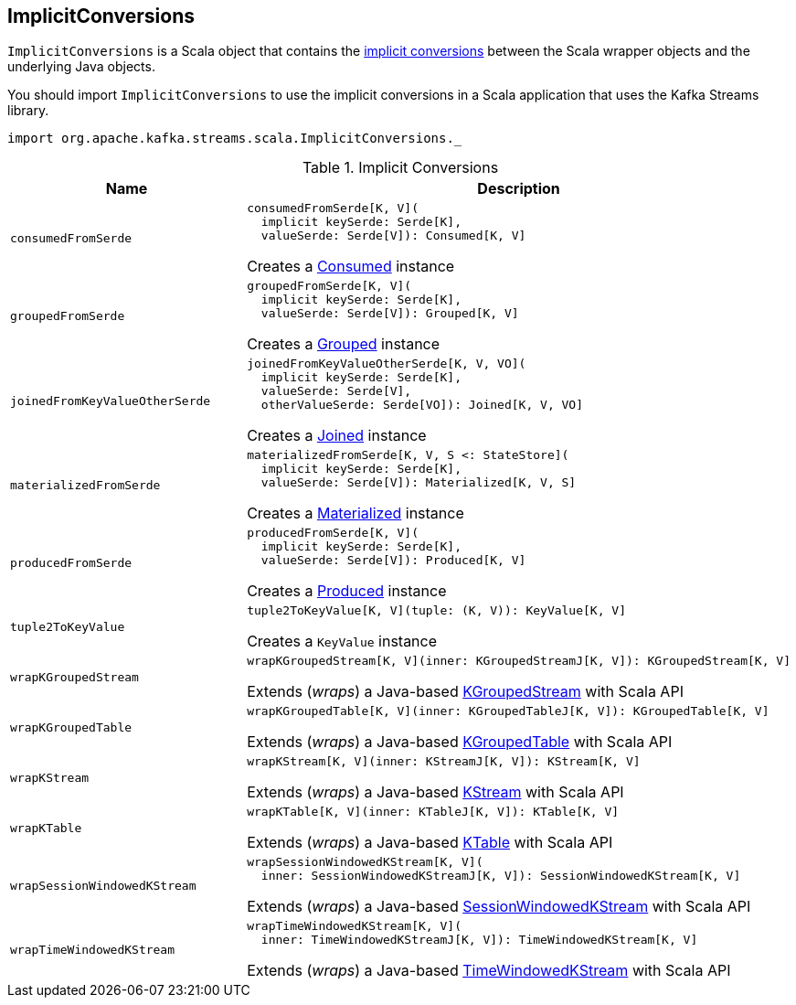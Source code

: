 == [[ImplicitConversions]] ImplicitConversions

`ImplicitConversions` is a Scala object that contains the <<implicits, implicit conversions>> between the Scala wrapper objects and the underlying Java objects.

You should import `ImplicitConversions` to use the implicit conversions in a Scala application that uses the Kafka Streams library.

[source, scala]
----
import org.apache.kafka.streams.scala.ImplicitConversions._
----

[[implicits]]
.Implicit Conversions
[cols="1m,2",options="header",width="100%"]
|===
| Name
| Description

| consumedFromSerde
a| [[consumedFromSerde]]

[source, scala]
----
consumedFromSerde[K, V](
  implicit keySerde: Serde[K],
  valueSerde: Serde[V]): Consumed[K, V]
----

Creates a <<kafka-streams-Consumed.adoc#, Consumed>> instance

| groupedFromSerde
a| [[groupedFromSerde]]

[source, scala]
----
groupedFromSerde[K, V](
  implicit keySerde: Serde[K],
  valueSerde: Serde[V]): Grouped[K, V]
----

Creates a <<kafka-streams-Grouped.adoc#, Grouped>> instance

| joinedFromKeyValueOtherSerde
a| [[joinedFromKeyValueOtherSerde]]

[source, scala]
----
joinedFromKeyValueOtherSerde[K, V, VO](
  implicit keySerde: Serde[K],
  valueSerde: Serde[V],
  otherValueSerde: Serde[VO]): Joined[K, V, VO]
----

Creates a <<kafka-streams-Joined.adoc#, Joined>> instance

| materializedFromSerde
a| [[materializedFromSerde]]

[source, scala]
----
materializedFromSerde[K, V, S <: StateStore](
  implicit keySerde: Serde[K],
  valueSerde: Serde[V]): Materialized[K, V, S]
----

Creates a <<kafka-streams-Materialized.adoc#, Materialized>> instance

| producedFromSerde
a| [[producedFromSerde]]

[source, scala]
----
producedFromSerde[K, V](
  implicit keySerde: Serde[K],
  valueSerde: Serde[V]): Produced[K, V]
----

Creates a <<kafka-streams-Produced.adoc#, Produced>> instance

| tuple2ToKeyValue
a| [[tuple2ToKeyValue]]

[source, scala]
----
tuple2ToKeyValue[K, V](tuple: (K, V)): KeyValue[K, V]
----

Creates a `KeyValue` instance

| wrapKGroupedStream
a| [[wrapKGroupedStream]]

[source, scala]
----
wrapKGroupedStream[K, V](inner: KGroupedStreamJ[K, V]): KGroupedStream[K, V]
----

Extends (_wraps_) a Java-based <<kafka-streams-KGroupedStream.adoc#, KGroupedStream>> with Scala API

| wrapKGroupedTable
a| [[wrapKGroupedTable]]

[source, scala]
----
wrapKGroupedTable[K, V](inner: KGroupedTableJ[K, V]): KGroupedTable[K, V]
----

Extends (_wraps_) a Java-based <<kafka-streams-KGroupedTable.adoc#, KGroupedTable>> with Scala API

| wrapKStream
a| [[wrapKStream]]

[source, scala]
----
wrapKStream[K, V](inner: KStreamJ[K, V]): KStream[K, V]
----

Extends (_wraps_) a Java-based <<kafka-streams-KStream.adoc#, KStream>> with Scala API

| wrapKTable
a| [[wrapKTable]]

[source, scala]
----
wrapKTable[K, V](inner: KTableJ[K, V]): KTable[K, V]
----

Extends (_wraps_) a Java-based <<kafka-streams-KTable.adoc#, KTable>> with Scala API

| wrapSessionWindowedKStream
a| [[wrapSessionWindowedKStream]]

[source, scala]
----
wrapSessionWindowedKStream[K, V](
  inner: SessionWindowedKStreamJ[K, V]): SessionWindowedKStream[K, V]
----

Extends (_wraps_) a Java-based <<kafka-streams-SessionWindowedKStream.adoc#, SessionWindowedKStream>> with Scala API

| wrapTimeWindowedKStream
a| [[wrapTimeWindowedKStream]]

[source, scala]
----
wrapTimeWindowedKStream[K, V](
  inner: TimeWindowedKStreamJ[K, V]): TimeWindowedKStream[K, V]
----

Extends (_wraps_) a Java-based <<kafka-streams-TimeWindowedKStream.adoc#, TimeWindowedKStream>> with Scala API

|===
